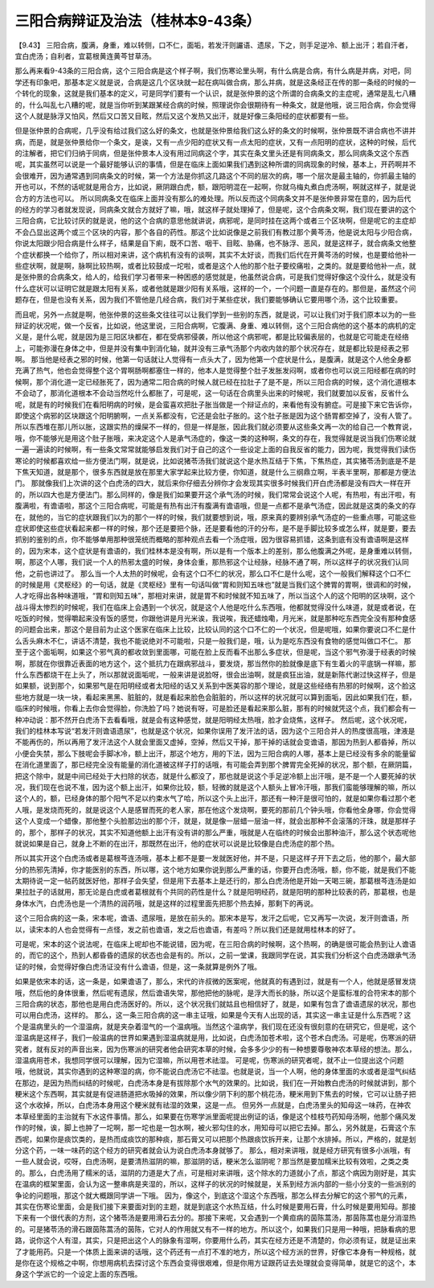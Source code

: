 三阳合病辩证及治法（桂林本9-43条）
=======================================

【9.43】  三阳合病，腹满，身重，难以转侧，口不仁，面垢，若发汗则讝语、遗尿，下之，则手足逆冷、额上出汗；若自汗者，宜白虎汤；自利者，宜葛根黄连黄芩甘草汤。

那么再来看9-43条的三阳合病，这个三阳合病是这个样子啊，我们伤寒论里头啊，有什么病是合病，有什么病是并病，对吧，同学还有印象吧，那基本定义就是说，合病是这几个区块就一起在病叫做合病，那么并病，就是这条经正在传的那一条经的时候的一个转化的现象，这就是我们基本的定义，可是同学们要有一个认识，就是张仲景的这个所谓的合病条文的主症呢，通常是乱七八糟的，什么叫乱七八糟的呢，就是当你听到某跟某经合病的时候，照理说你会很期待有一种条文，就是他哦，说三阳合病，你会觉得这个人就是脉浮又怕风，然后又口苦又目眩，然后又这个发热又出汗，就是好像三条阳经的症状都要有一些。

但是张仲景的合病呢，几乎没有给过我们这么好的条文，也就是张仲景给我们这么好的条文的时候啊，张仲景既不讲合病也不讲并病，而是，就是张仲景给你一个条文，是诶，又有一点少阳的症状又有一点太阳的症状，又有一点阳明的症状，这种的时候，后代的注解者，把它们归纳于同病，但是张仲景本人没有用过同病这个字，其实在条文里头还是有同病条文，那么同病条文这个东西呢，其实虽然可以说是一个最好能够认识的事情，但是在临床上面如果我们遇到这种所谓的同病现象的时候，基本上，开药啊并不会很难开，因为通常遇到同病条文的时候，第一个方法是你抓这几路这个不同的层次的病，哪一个层次是最主轴的，你抓最主轴的开也可以，不然的话呢就是用合方，比如说，厥阴跟白虎，额，跟阳明混在一起啊，你就乌梅丸煮白虎汤啊，啊就这样子，就是说合方的方法也可以。
所以同病条文在临床上面并没有那么的难处理。所以反而这个同病条文并不是张仲景非常在意的，因为后代的经方的学习者就发现说，同病条文就合方就好了嘛，哦，就这样子就处理掉了，但是呢，这个合病条文啊，我们现在要讲的这个三阳合病，它比较讨厌的就是说，他的这个合病的意思他就讲说，病邪呢，是同时挂在这两个或者三个区块啊，但是呢它的主症却不会凸显出这两个或三个区块的内容，那个各自的药性。那这个比如说像是之前我们有教过那个黄芩汤，他是说太阳与少阳合病，你说太阳跟少阳合病是什么样子，结果是自下痢，既不口苦、咽干、目眩、胁痛，也不脉浮、恶风，就是这样子，就合病条文他整个症状都换一个给你了，所以相对来讲，这个病机有没有的谈啊，其实不太好谈，而我们后代在开黄芩汤的时候，也是要给他补一些症状啊，就是啊，脉啊比较热啊，或者比较鼓成一坨啦，或者是这个人他的那个肚子要绞痛啦，之类的。就是要给他补一点，就是张仲景的合病条文，给人的，给我们学习者带来一种困惑的感觉就是，他虽然说合病，可是我们觉得好像这个没什么，就是没有什么症状可以证明它就是跟太阳有关系，或者他就是跟少阳有关系哦，这样的一个，一个问题一直是存在的。那但是，虽然这个问题存在，但是也没有关系，因为我们不管他是几经合病，我们对于某些症状，我们要能够确认它要用哪个汤，这个比较重要。

而且呢，另外一点就是啊，他张仲景的这些条文往往可以让我们学到一些别的东西，就是说，可以让我们对于我们原本以为的一些辩证的状况呢，做一个反省，比如说，他这里说，三阳合病啊，它腹满、身重、难以转侧，这个三阳合病他的这个基本的病机的定义是，是什么呢，就是因为是三阳区块都在，都在受病邪侵袭，所以他这个病邪呢，都是比较偏表层的，也就是它可能走在经络上，可能弥漫在身体之中，但是并没有集中到消化轴，就并没有三承气汤那个内收内敛的那个状况存在，就是都比较是经表之邪啊。
那当他是经表之邪的时候，他第一句话就让人觉得有一点头大了，因为他第一个症状是什么，是腹满，就是这个人他全身都充满了热气，他也会觉得整个这个胃啊肠啊都塞住一样的，他本人是觉得整个肚子发胀发闷啊，或者你也可以说三阳经都在病的时候啊，那个消化道一定已经胀死了，因为通常二阳合病的时候人就已经在拉肚子了是不是，所以三阳合病的时候，这个消化道根本不会动了，那消化道根本不会动当然吃什么都胀了，可是呢，这一句话在合病里头出来的时候呢，我们就要加以反省，反省什么呢，就是有的时候我们在看阳明病的时候，是会蛮喜欢把肚子胀当做是一个辩证点的，来看他有没有腑症。可是接下来它告诉你，即使这个病邪的区块跟这个阳明腑啊，一点关系都没有，它还是会肚子胀的。这个肚子胀是因为这个肠胃都空掉了，没有人管了。所以东西堆在那儿所以胀，这跟实热的燥屎不一样的，但是一样是胀，因此我们就必须要从这些条文再一次的给自己一个教育说，哦，你不能够光是用这个肚子胀哦，来决定这个人是承气汤症的，像这一类的这种啊，条文的存在，我觉得就是说当我们伤寒论就一遍一遍读的时候啊，有一些条文常常就能够启发我们对于自己的这个一些设定上面的自我反省的能力，因为呢，我觉得我们读伤寒论的时候都喜欢给一些方便法门啊，就是说，比如说猪苓汤我们就说这个是水热互结于下焦，下焦热症，其实猪苓汤到底是不是下焦天知道，就是那个，很多东西就是放在那里大家学起来比较方便，你知道，就是什么三纲鼎立啊，半表半里啊，那都是方便法门。
那就像我们上次讲的这个白虎汤的四大，就后来你仔细去分辨你才会发现其实很多时候我们开白虎汤都是没有四大一样在开的，所以四大也是方便法门。那么同样的，像是我们如果要开这个承气汤的时候，我们常常会说这个人呢，有热啦，有出汗啦，有腹满啦，有谵语啦，那这个三阳合病呢，可能是有热有出汗有腹满有谵语哦，但是一点都不是承气汤症，因此就是这类的条文的存在，就他的，当它的症状跟我们以为的那个一样的时候，我们就要想到说，哦，原来真的要辨别承气汤症的一些重点哪，可能这些症状即使这些症状看起来都一样的时候，那个还是要把个脉，还是要看他的汗的分布，是不是手脚比较多或怎么样，就是要，要去抓别的鉴别的点，你不能够单用那种很笼统而概略的那种观点去看一个汤症哦，因为很容易抓错，这条到底有没有谵语啊是这样的，因为宋本，这个症状是有谵语的，我们桂林本是没有啊，所以是有一个版本上的差别，那么他腹满之外呢，是身重难以转侧，啊，那这个人哪，我们说一个人的热邪太盛的时候，身体会重，那热邪这个让经脉，经脉不通了啊，所以这样子的状况我们认同他，之前也讲过了。
那么当一个人太热的时候呢，会有这个口不仁的状况，那么口不仁是什么呢，这个一般我们解释这个口不仁的时候是用《灵枢经》的一句话，就是《灵枢经》里有一句话叫做“胃和则知五味也”就是当我们这个脾胃的胃啊，很调和的时候，人才吃得出各种味道哦，“胃和则知五味”，那相对来讲，就是胃不和时候就不知五味了，所以当这个人的这个阳明的区块啊，这个战斗得太惨烈的时候呢，我们在临床上会遇到一个状况，就是这个人他是吃什么东西哦，他都就觉得没什么味道，就是或者说，在吃饭的时候，觉得嚼起来没有饭的感觉，你跟他讲是月光米诶，我说唉，我还蜡烛嘞，月光米，就是那种吃东西完全没有那种食感的问题会出来，那这个是目前为止这个医家在临床上比较，比较认同的这个口不仁的一个状况，但是呢哦，如果你要说口不仁是什么舌头麻木不仁，讲话不清楚，我也不能说绝对不可能啦，只是一般我们是，哦，认为是吃东西没有食物的感觉叫做口不仁。
那至于这个面垢啊，如果这个邪气真的都收敛到里面哪，可能在脸上反而看不出那么多症状，但是呢，当这个邪气弥漫于经表的时候啊，那就在你很靠近表面的地方这个，这个抵抗力在跟病邪战斗，要发烧，那当然你的脸就像是底下有生着火的平底锅一样嘛，那什么东西都烧干在上头了，所以那就说面垢呢，一般来讲是说脸呀，很会出油啊，就是疯狂出油，就是新陈代谢过快这样子，但是如果额，说到那个，如果邪气是在阳明经或者太阳经的话又关系到中医美容的那个理论，就是这些经络有热邪的时候啊，这个脸这些地方就是一块一块，看起来黑黑、脏脏的，就是看起来脸色会脏脏的，所以这样的状况就可以算到面垢，因此如果我们在，额，临床的时候哦，你看上去你会觉得脸，你洗脸了吗？她说有呀，可是脸还是看起来那么脏，那有的时候就凭这个点，我们都会有一种冲动说：那不然开白虎汤下去看看哦，就是会有这种感觉，就是阳明经太热哦，脸才会烧焦，这样子。
然后呢，这个状况呢，我们的桂林本写说“若发汗则谵语遗尿”，也就是这个状况，如果你误用了发汗法的话，因为这个三阳合并人的热度很高哦，津液是不能再伤的，所以再用了发汗法这个人就会里面又虚掉，空掉，然后又干掉，那干掉的话就会变谵语，那因为热到人都昏掉，所以小便会失禁，那么下肢呢会手脚冰冷，额上出汗，那这个地方，用的下法，因为三阳合病的人哪，基本上是已经没有多余的能量留在消化道里面了，那已经完全没有能量的消化道被这样子打的话哦，有可能会弄到那个脾胃完全死掉的状况，那个额，在厥阴篇，把这个除中，就是中间已经处于大扫除的状态，就是什么都没了，那也就是说这个手足逆冷额上出汗哦，是不是一个人要死掉的状况，我们现在也说不准，因为这个额上出汗，如果你比较，额，轻微的就是这个人额头上冒冷汗哦，那我们蛮能够理解的嘛，所以这个人的，额，已经身体的那个阳气不足以约束水气了哈，所以这个头上出汗，那还有一种汗是很可怕的，就是如果你看过那个老人哦，是发烧而死的，就是说这个人是感冒而死的老人家，那在他这个发烧啊，要死的那前几个钟头哦，你看他全身哪，你会觉得这个人变成一个蜡像，那他整个头脸那边出的那个汗，就是，就是像一层蜡一层油一样，就会出那种不会滚落的汗珠，就是那样子的，那个，那样子的状况，其实不知道他额上出汗有没有讲的那么严重，哦就是人在临终的时候会出那种油汗，那么这个状态呢他就说如果是自己，就身上不断的在出汗，那既然在出汗，他的症状可以说是比较像是白虎汤症的那个热。

所以其实开这个白虎汤或者是葛根芩连汤哦，基本上都不是要一发就医好他，并不是，只是这样子开下去之后，他的那个，最大部分的热邪先清掉，你才能医别的东西，所以哪，这个地方如果你说到那么严重的话，你要开白虎汤哦，额，你不能，就是我们不能太期待说一定一帖药就医好他，那样子会失望，但是用下去基本上是还行的，那么白虎汤他是开始一天喝三碗，那葛根芩连汤是如果拉肚子的话就用，那无论是白虎或者葛根就有个共同的药性是什么？就是阳明经药，就是阳明的那种比较表的药，那葛根，也是身体水汽，白虎汤也是一个清热的润药哦，就是这样的过程里面先把那个热去掉，那剩下的再说。

这个三阳合病的这一条，宋本呢，谵语、遗尿哦，是放在前头的。那宋本是写，发汗之后呢，它又再写一次说，发汗则谵语，所以，读宋本的人也会觉得有一点怪，发之前也谵语，发之后也谵语，有差吗？所以我们还是就用桂林本的好了。

可是呢，宋本的这个说法呢，在临床上呢却也不能说错，因为呢，在三阳合病的时候啊，这个热啊，的确是很可能会热到让人谵语的，而它的这个，热到人都昏昏的遗尿的状态也会是有的。所以，之前一堂课，我跟同学在说，其实我们分析这个白虎汤跟承气汤证的时候，会觉得好像白虎汤证没有什么谵语，但是，这一条就算是例外了哦。

如果是依宋本的话，这一条是，如果谵语了，那么，宋代的许叔微的医案呢，他就真的有遇到过，就是有一个人，他就是感冒发烧哦，然后他的身体很重，然后呢有遗尿，然后谵语失常，那他把他的脉呢，是浮大而长的脉，所以这个是蛮标准的合符宋本的那个三阳合病的状态，那他也是用白虎汤医好的。所以，这个状况我们就姑且也相信好了，就是，如果有包含了谵语遗尿的状况，那也可以用白虎汤，这样的。
那么，这一条三阳合病的这一串主证哦，如果是今天有人出现的话，其实这一串主证是什么东西呢？这个是温病里头的一个湿温病，就是夹杂着湿气的一个温病哦。当然这个温病学，我们现在还没有很刻意的在研究它，但是呢，这个湿温病是这样子，我们一般温病的世界如果遇到湿温病就是用，比如说，白虎汤加苍术啦，这个苍术白虎汤。可是呢，伤寒派的研究者，就有反对的声音出来，因为伤寒派的研究者他会研究本草的时候，会多多少少的有一种想要尊敬神农本草经的想法。那么，湿温病用苍术，我想同学很可以理解，因为它湿嘛，所以用苍术祛湿。
可是呢，伤寒派的研究者呢，就不止一位提出这个问题哦，他就说，其实你遇到的这种寒湿的病，你不能说白虎汤它不祛湿。也就是说，当一个人啊，他的身体里面的水或者是湿气纠结在那边，是因为热而纠结的时候呢，白虎汤本身是有拔除那个水气的效果的。比如说，我们在一开始教白虎汤的时候就讲到，那个粳米这个东西啊，其实就是有促进肠道把水吸掉的效果，所以像少阴下利的那个桃花汤，粳米用到下焦去的时候，它可以让肠子把这个水收掉，所以，白虎汤本身用这个粳米就有祛湿的效果，这是一点。
但另外一点就是，白虎汤里头的知母这一味药，在神农本草经里面的主治就有下水这件事情。那么，如果要在伤寒学派里面呢提出例证的话，像是这个桂枝芍药知母汤啊，他那个痛风发作的时候，诶，脚上也肿了一坨啊，那一坨也是一包水啊，被火邪勾住的水，用知母可以把它去掉。那么，另外就是，石膏这个东西呢，如果你是痰饮类的，是热而成痰饮的那种痰，那石膏又可以把那个热跟痰饮拆开来，让那个水排掉。所以，严格的，就是划分这个药，一味一味药的这个经方的研究者就会认为说白虎汤本身就够了。
那么，相对来讲哦，就是经方研究有很多小派哦，有一些人就会说，哎呀，白虎汤啊，是要清热滋阴的嘛，那滋阴的话，粳米怎么滋阴呢？那当然是要加糯米比较有效啦，之类之类的。那么，白虎汤用了糯米的话，滋阴的力道是大了点，可是相对来讲哦，这个除水的力道就小了点，那这个病因为刚好是，其实在温病的框架里面，会认为这一整串病是夹湿的，所以，这样子的状况的时候就是，关系到经方派内部的一些小分支的一些派别的争论的问题哦，那这个就大概跟同学讲一下哦。
因为，像这个，到底这个湿这个东西哦，那怎么样去分解它的这个邪气的元素，其实在伤寒论里面，会是我们接下来要面对到的主题，就是到底这个水热互结，什么时候是要用石膏，什么时候是要用知母。那接下来有一个很代表的方剂，这个猪苓汤是要用滑石去分的。那接下来呢，又会遇到一个黄疸病的茵陈蒿汤，那茵陈蒿也是分消湿热的。可是猪苓汤的滑石跟茵陈蒿汤的茵陈，它对人的作用就又有不一样的地方。所以这个，如果我们只是用一种哦，把脉看病的思路，说你这个人有湿，其实，只是把出这个人的脉象有湿啊，你要用什么药，其实在经方还是不清楚的，你必须有证，就是证出来了才能用药。只是一个体质上面来讲的话哦，这个药还有一点打不准的地方，所以这个经方派的世界，好像它本身有一种规格，就是你在这个规格之中啊，你想用病机去探讨这个东西会变得很艰难，但是你用方证跟药证去处理就会变得简单，就是它的这个，本身这个学派它的一个设定上面的东西哦。
